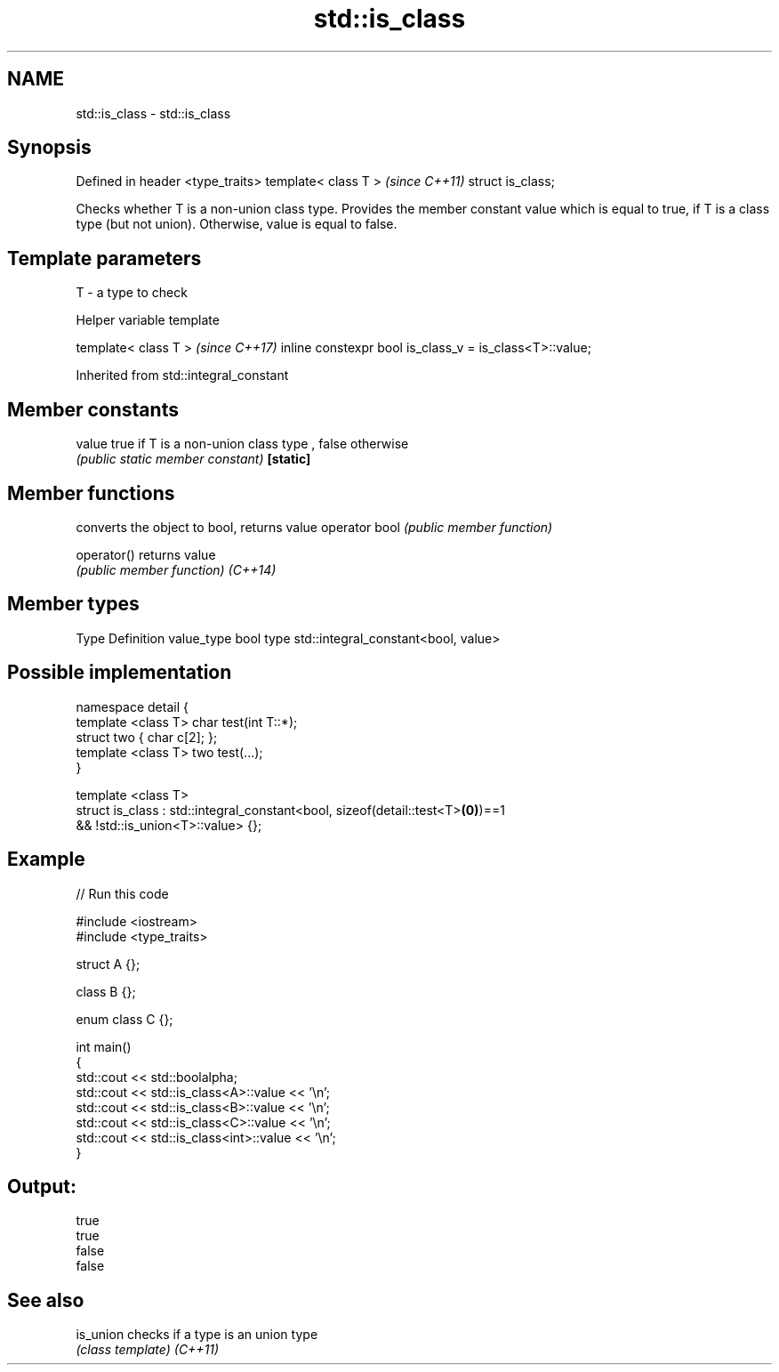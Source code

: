.TH std::is_class 3 "2020.03.24" "http://cppreference.com" "C++ Standard Libary"
.SH NAME
std::is_class \- std::is_class

.SH Synopsis

Defined in header <type_traits>
template< class T >              \fI(since C++11)\fP
struct is_class;

Checks whether T is a non-union class type. Provides the member constant value which is equal to true, if T is a class type (but not union). Otherwise, value is equal to false.

.SH Template parameters


T - a type to check


Helper variable template


template< class T >                                     \fI(since C++17)\fP
inline constexpr bool is_class_v = is_class<T>::value;


Inherited from std::integral_constant


.SH Member constants



value    true if T is a non-union class type , false otherwise
         \fI(public static member constant)\fP
\fB[static]\fP


.SH Member functions


              converts the object to bool, returns value
operator bool \fI(public member function)\fP

operator()    returns value
              \fI(public member function)\fP
\fI(C++14)\fP


.SH Member types


Type       Definition
value_type bool
type       std::integral_constant<bool, value>


.SH Possible implementation



  namespace detail {
      template <class T> char test(int T::*);
      struct two { char c[2]; };
      template <class T> two test(...);
  }

  template <class T>
  struct is_class : std::integral_constant<bool, sizeof(detail::test<T>\fB(0)\fP)==1
                                              && !std::is_union<T>::value> {};



.SH Example


// Run this code

  #include <iostream>
  #include <type_traits>

  struct A {};

  class B {};

  enum class C {};

  int main()
  {
      std::cout << std::boolalpha;
      std::cout << std::is_class<A>::value << '\\n';
      std::cout << std::is_class<B>::value << '\\n';
      std::cout << std::is_class<C>::value << '\\n';
      std::cout << std::is_class<int>::value << '\\n';
  }

.SH Output:

  true
  true
  false
  false


.SH See also



is_union checks if a type is an union type
         \fI(class template)\fP
\fI(C++11)\fP




